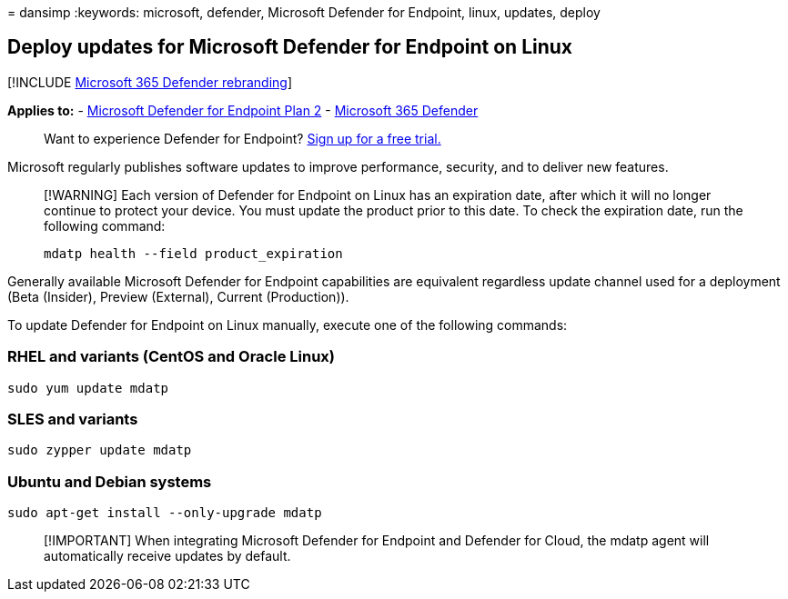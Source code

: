 = 
dansimp
:keywords: microsoft, defender, Microsoft Defender for Endpoint, linux,
updates, deploy

== Deploy updates for Microsoft Defender for Endpoint on Linux

{empty}[!INCLUDE link:../../includes/microsoft-defender.md[Microsoft 365
Defender rebranding]]

*Applies to:* -
https://go.microsoft.com/fwlink/p/?linkid=2154037[Microsoft Defender for
Endpoint Plan 2] -
https://go.microsoft.com/fwlink/?linkid=2118804[Microsoft 365 Defender]

____
Want to experience Defender for Endpoint?
https://signup.microsoft.com/create-account/signup?products=7f379fee-c4f9-4278-b0a1-e4c8c2fcdf7e&ru=https://aka.ms/MDEp2OpenTrial?ocid=docs-wdatp-investigateip-abovefoldlink[Sign
up for a free trial.]
____

Microsoft regularly publishes software updates to improve performance,
security, and to deliver new features.

____
[!WARNING] Each version of Defender for Endpoint on Linux has an
expiration date, after which it will no longer continue to protect your
device. You must update the product prior to this date. To check the
expiration date, run the following command:

[source,bash]
----
mdatp health --field product_expiration
----
____

Generally available Microsoft Defender for Endpoint capabilities are
equivalent regardless update channel used for a deployment (Beta
(Insider), Preview (External), Current (Production)).

To update Defender for Endpoint on Linux manually, execute one of the
following commands:

=== RHEL and variants (CentOS and Oracle Linux)

[source,bash]
----
sudo yum update mdatp
----

=== SLES and variants

[source,bash]
----
sudo zypper update mdatp
----

=== Ubuntu and Debian systems

[source,bash]
----
sudo apt-get install --only-upgrade mdatp
----

____
[!IMPORTANT] When integrating Microsoft Defender for Endpoint and
Defender for Cloud, the mdatp agent will automatically receive updates
by default.
____

